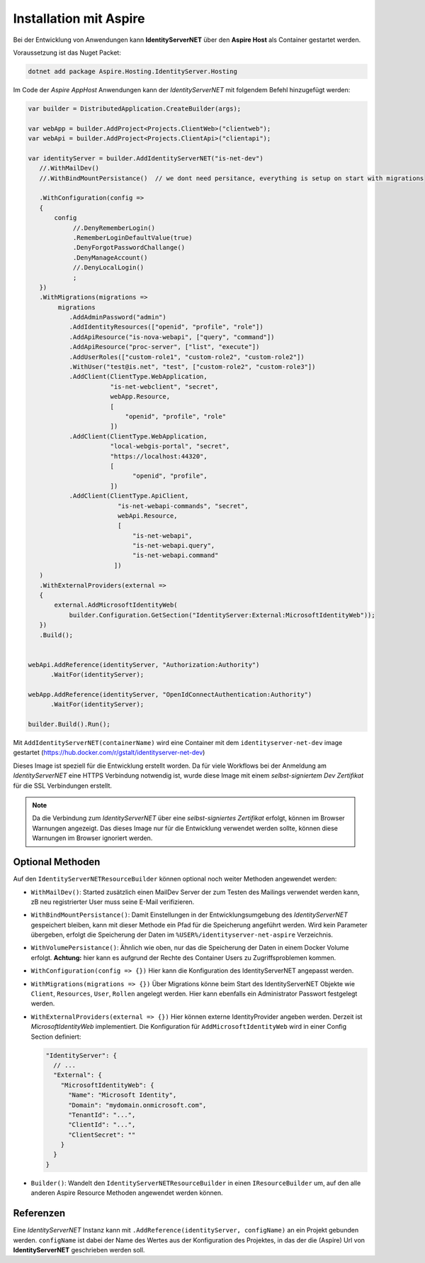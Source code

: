 Installation mit Aspire
=======================

Bei der Entwicklung von Anwendungen kann **IdentityServerNET** über 
den **Aspire Host** als Container gestartet werden.

Voraussetzung ist das Nuget Packet:

.. code:: 

    dotnet add package Aspire.Hosting.IdentityServer.Hosting

Im Code der *Aspire AppHost* Anwendungen kann der *IdentityServerNET* mit
folgendem Befehl hinzugefügt werden:

.. code:: csharp

    var builder = DistributedApplication.CreateBuilder(args);

    var webApp = builder.AddProject<Projects.ClientWeb>("clientweb");
    var webApi = builder.AddProject<Projects.ClientApi>("clientapi");

    var identityServer = builder.AddIdentityServerNET("is-net-dev")
       //.WithMailDev()
       //.WithBindMountPersistance()  // we dont need persitance, everything is setup on start with migrations

       .WithConfiguration(config =>
       {
           config
                //.DenyRememberLogin()
                .RememberLoginDefaultValue(true)
                .DenyForgotPasswordChallange()
                .DenyManageAccount()
                //.DenyLocalLogin()
                ;
       })
       .WithMigrations(migrations =>
            migrations
               .AddAdminPassword("admin")
               .AddIdentityResources(["openid", "profile", "role"])
               .AddApiResource("is-nova-webapi", ["query", "command"])
               .AddApiResource("proc-server", ["list", "execute"])
               .AddUserRoles(["custom-role1", "custom-role2", "custom-role2"])
               .WithUser("test@is.net", "test", ["custom-role2", "custom-role3"])
               .AddClient(ClientType.WebApplication,
                          "is-net-webclient", "secret",
                          webApp.Resource,
                          [
                              "openid", "profile", "role"
                          ])
               .AddClient(ClientType.WebApplication,
                          "local-webgis-portal", "secret",
                          "https://localhost:44320",
                          [
                                "openid", "profile",
                          ])
               .AddClient(ClientType.ApiClient,
                            "is-net-webapi-commands", "secret",
                            webApi.Resource,
                            [
                                "is-net-webapi",
                                "is-net-webapi.query",
                                "is-net-webapi.command"
                           ])
       )
       .WithExternalProviders(external =>
       {
           external.AddMicrosoftIdentityWeb(
               builder.Configuration.GetSection("IdentityServer:External:MicrosoftIdentityWeb"));
       })
       .Build();


    webApi.AddReference(identityServer, "Authorization:Authority")
          .WaitFor(identityServer);

    webApp.AddReference(identityServer, "OpenIdConnectAuthentication:Authority")
          .WaitFor(identityServer);

    builder.Build().Run();

Mit ``AddIdentityServerNET(containerName)`` wird eine Container mit dem
``identityserver-net-dev`` image gestartet (https://hub.docker.com/r/gstalt/identityserver-net-dev)

Dieses Image ist speziell für die Entwicklung erstellt worden. Da für viele Workflows 
bei der Anmeldung am *IdentityServerNET* eine HTTPS Verbindung notwendig ist,
wurde diese Image mit einem *selbst-signiertem Dev Zertifikat* für die SSL Verbindungen 
erstellt.

.. note:: 

    Da die Verbindung zum *IdentityServerNET* über eine *selbst-signiertes Zertifikat* 
    erfolgt, können im Browser Warnungen angezeigt. Das dieses Image nur für die 
    Entwicklung verwendet werden sollte, können diese Warnungen im Browser ignoriert werden.

Optional Methoden
-----------------

Auf den ``IdentityServerNETResourceBuilder`` können optional noch weiter Methoden
angewendet werden:

* ``WithMailDev()``: Started zusätzlich einen MailDev Server der zum Testen des 
  Mailings verwendet werden kann, zB neu registrierter User muss seine E-Mail 
  verifizieren.

* ``WithBindMountPersistance()``: Damit Einstellungen in der Entwicklungsumgebung
  des *IdentityServerNET* gespeichert bleiben, kann mit dieser Methode ein Pfad
  für die Speicherung angeführt werden. Wird kein Parameter übergeben, erfolgt 
  die Speicherung der Daten im ``%USER%/identityserver-net-aspire`` Verzeichnis.

* ``WithVolumePersistance()``: Ähnlich wie oben, nur das die Speicherung der 
  Daten in einem Docker Volume erfolgt. **Achtung:** hier kann es aufgrund 
  der Rechte des Container Users zu Zugriffsproblemen kommen.

* ``WithConfiguration(config => {})`` Hier kann die Konfiguration des IdentityServerNET angepasst werden.

* ``WithMigrations(migrations => {})`` Über Migrations könne beim Start des IdentityServerNET
  Objekte wie ``Client``, ``Resources``, ``User``, ``Rollen`` angelegt werden. 
  Hier kann ebenfalls ein Administrator Passwort festgelegt werden.

* ``WithExternalProviders(external => {})`` Hier können externe IdentityProvider angeben werden.
  Derzeit ist *MicrosoftIdentityWeb* implementiert. Die Konfiguration für ``AddMicrosoftIdentityWeb``
  wird in einer Config Section definiert:

  .. code:: json

    "IdentityServer": {
      // ...
      "External": {
        "MicrosoftIdentityWeb": {
          "Name": "Microsoft Identity",
          "Domain": "mydomain.onmicrosoft.com",
          "TenantId": "...",
          "ClientId": "...",
          "ClientSecret": ""
        }
      }
    }

* ``Builder()``: Wandelt den ``IdentityServerNETResourceBuilder`` in einen 
  ``IResourceBuilder`` um, auf den alle anderen Aspire Resource Methoden angewendet 
  werden können.

Referenzen
----------

Eine *IdentityServerNET* Instanz kann mit ``.AddReference(identityServer, configName)`` an ein
Projekt gebunden werden. ``configName`` ist dabei der Name des Wertes aus der Konfiguration
des Projektes, in das der die (Aspire) Url von **IdentityServerNET** geschrieben werden soll.

